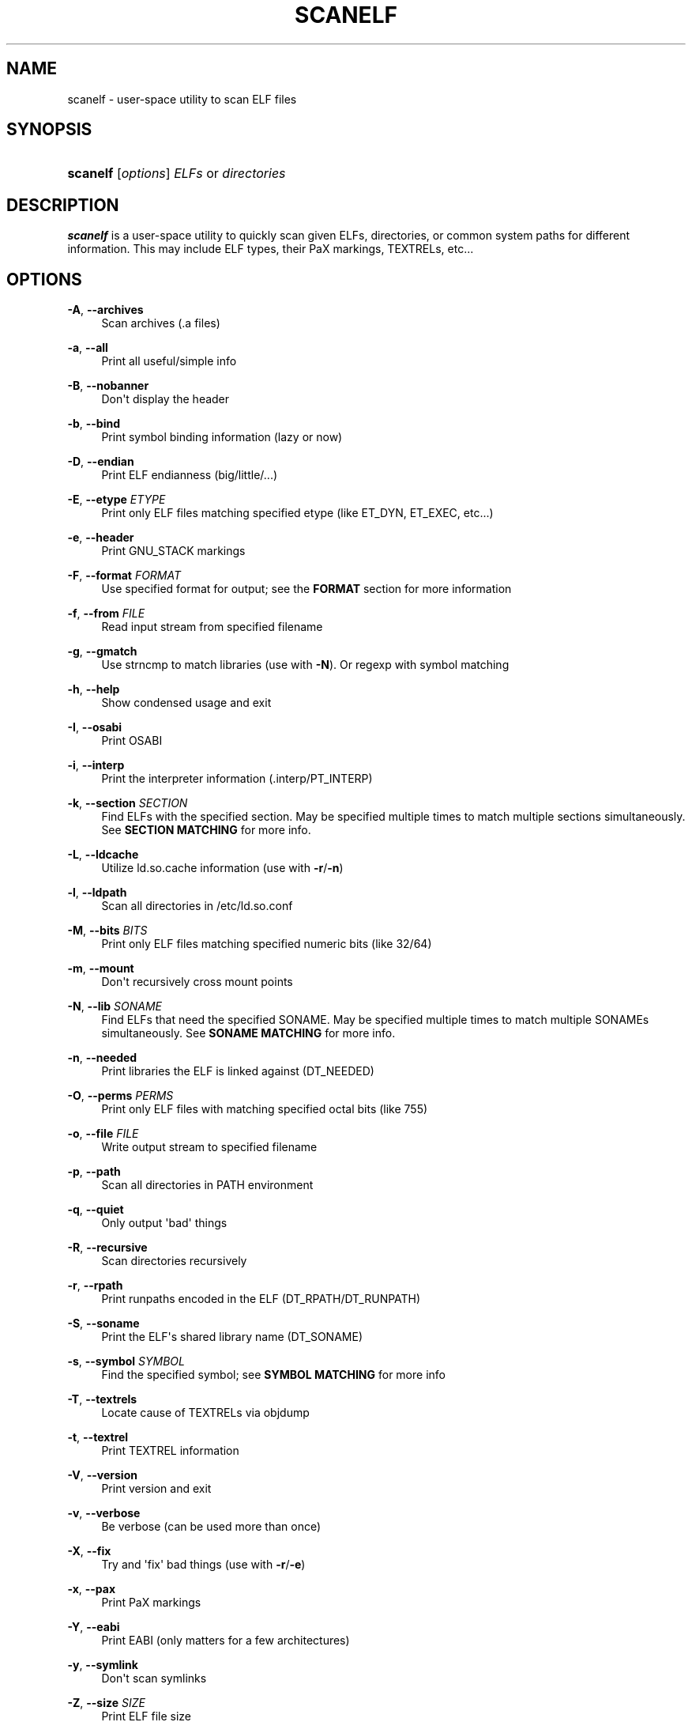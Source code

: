'\" t
.\"     Title: scanelf
.\"    Author: Ned Ludd <solar@gentoo.org>
.\" Generator: DocBook XSL Stylesheets v1.79.1 <http://docbook.sf.net/>
.\"      Date: 01/24/2017
.\"    Manual: Documentation for pax-utils
.\"    Source: pax-utils 1.2.2
.\"  Language: English
.\"
.TH "SCANELF" "1" "01/24/2017" "pax\-utils 1.2.2" "Documentation for pax-utils"
.\" -----------------------------------------------------------------
.\" * Define some portability stuff
.\" -----------------------------------------------------------------
.\" ~~~~~~~~~~~~~~~~~~~~~~~~~~~~~~~~~~~~~~~~~~~~~~~~~~~~~~~~~~~~~~~~~
.\" http://bugs.debian.org/507673
.\" http://lists.gnu.org/archive/html/groff/2009-02/msg00013.html
.\" ~~~~~~~~~~~~~~~~~~~~~~~~~~~~~~~~~~~~~~~~~~~~~~~~~~~~~~~~~~~~~~~~~
.ie \n(.g .ds Aq \(aq
.el       .ds Aq '
.\" -----------------------------------------------------------------
.\" * set default formatting
.\" -----------------------------------------------------------------
.\" disable hyphenation
.nh
.\" disable justification (adjust text to left margin only)
.ad l
.\" -----------------------------------------------------------------
.\" * MAIN CONTENT STARTS HERE *
.\" -----------------------------------------------------------------
.SH "NAME"
scanelf \- user\-space utility to scan ELF files
.SH "SYNOPSIS"
.HP \w'\fBscanelf\fR\ 'u
\fBscanelf\fR [\fIoptions\fR] \fIELFs\fR\ or\ \fIdirectories\fR
.SH "DESCRIPTION"
.PP
\fBscanelf\fR
is a user\-space utility to quickly scan given ELFs, directories, or common system paths for different information\&. This may include ELF types, their PaX markings, TEXTRELs, etc\&.\&.\&.
.SH "OPTIONS"
.PP
\fB\-A\fR, \fB\-\-archives\fR
.RS 4
Scan archives (\&.a files)
.RE
.PP
\fB\-a\fR, \fB\-\-all\fR
.RS 4
Print all useful/simple info
.RE
.PP
\fB\-B\fR, \fB\-\-nobanner\fR
.RS 4
Don\*(Aqt display the header
.RE
.PP
\fB\-b\fR, \fB\-\-bind\fR
.RS 4
Print symbol binding information (lazy or now)
.RE
.PP
\fB\-D\fR, \fB\-\-endian\fR
.RS 4
Print ELF endianness (big/little/\&.\&.\&.)
.RE
.PP
\fB\-E\fR, \fB\-\-etype\fR \fIETYPE\fR
.RS 4
Print only ELF files matching specified etype (like ET_DYN, ET_EXEC, etc\&.\&.\&.)
.RE
.PP
\fB\-e\fR, \fB\-\-header\fR
.RS 4
Print GNU_STACK markings
.RE
.PP
\fB\-F\fR, \fB\-\-format\fR \fIFORMAT\fR
.RS 4
Use specified format for output; see the
\fBFORMAT\fR
section for more information
.RE
.PP
\fB\-f\fR, \fB\-\-from\fR \fIFILE\fR
.RS 4
Read input stream from specified filename
.RE
.PP
\fB\-g\fR, \fB\-\-gmatch\fR
.RS 4
Use strncmp to match libraries (use with
\fB\-N\fR)\&. Or regexp with symbol matching
.RE
.PP
\fB\-h\fR, \fB\-\-help\fR
.RS 4
Show condensed usage and exit
.RE
.PP
\fB\-I\fR, \fB\-\-osabi\fR
.RS 4
Print OSABI
.RE
.PP
\fB\-i\fR, \fB\-\-interp\fR
.RS 4
Print the interpreter information (\&.interp/PT_INTERP)
.RE
.PP
\fB\-k\fR, \fB\-\-section\fR \fISECTION\fR
.RS 4
Find ELFs with the specified section\&. May be specified multiple times to match multiple sections simultaneously\&. See
\fBSECTION MATCHING\fR
for more info\&.
.RE
.PP
\fB\-L\fR, \fB\-\-ldcache\fR
.RS 4
Utilize
ld\&.so\&.cache
information (use with
\fB\-r\fR/\fB\-n\fR)
.RE
.PP
\fB\-l\fR, \fB\-\-ldpath\fR
.RS 4
Scan all directories in
/etc/ld\&.so\&.conf
.RE
.PP
\fB\-M\fR, \fB\-\-bits\fR \fIBITS\fR
.RS 4
Print only ELF files matching specified numeric bits (like 32/64)
.RE
.PP
\fB\-m\fR, \fB\-\-mount\fR
.RS 4
Don\*(Aqt recursively cross mount points
.RE
.PP
\fB\-N\fR, \fB\-\-lib\fR \fISONAME\fR
.RS 4
Find ELFs that need the specified SONAME\&. May be specified multiple times to match multiple SONAMEs simultaneously\&. See
\fBSONAME MATCHING\fR
for more info\&.
.RE
.PP
\fB\-n\fR, \fB\-\-needed\fR
.RS 4
Print libraries the ELF is linked against (DT_NEEDED)
.RE
.PP
\fB\-O\fR, \fB\-\-perms\fR \fIPERMS\fR
.RS 4
Print only ELF files with matching specified octal bits (like 755)
.RE
.PP
\fB\-o\fR, \fB\-\-file\fR \fIFILE\fR
.RS 4
Write output stream to specified filename
.RE
.PP
\fB\-p\fR, \fB\-\-path\fR
.RS 4
Scan all directories in PATH environment
.RE
.PP
\fB\-q\fR, \fB\-\-quiet\fR
.RS 4
Only output \*(Aqbad\*(Aq things
.RE
.PP
\fB\-R\fR, \fB\-\-recursive\fR
.RS 4
Scan directories recursively
.RE
.PP
\fB\-r\fR, \fB\-\-rpath\fR
.RS 4
Print runpaths encoded in the ELF (DT_RPATH/DT_RUNPATH)
.RE
.PP
\fB\-S\fR, \fB\-\-soname\fR
.RS 4
Print the ELF\*(Aqs shared library name (DT_SONAME)
.RE
.PP
\fB\-s\fR, \fB\-\-symbol\fR \fISYMBOL\fR
.RS 4
Find the specified symbol; see
\fBSYMBOL MATCHING\fR
for more info
.RE
.PP
\fB\-T\fR, \fB\-\-textrels\fR
.RS 4
Locate cause of TEXTRELs via objdump
.RE
.PP
\fB\-t\fR, \fB\-\-textrel\fR
.RS 4
Print TEXTREL information
.RE
.PP
\fB\-V\fR, \fB\-\-version\fR
.RS 4
Print version and exit
.RE
.PP
\fB\-v\fR, \fB\-\-verbose\fR
.RS 4
Be verbose (can be used more than once)
.RE
.PP
\fB\-X\fR, \fB\-\-fix\fR
.RS 4
Try and \*(Aqfix\*(Aq bad things (use with
\fB\-r\fR/\fB\-e\fR)
.RE
.PP
\fB\-x\fR, \fB\-\-pax\fR
.RS 4
Print PaX markings
.RE
.PP
\fB\-Y\fR, \fB\-\-eabi\fR
.RS 4
Print EABI (only matters for a few architectures)
.RE
.PP
\fB\-y\fR, \fB\-\-symlink\fR
.RS 4
Don\*(Aqt scan symlinks
.RE
.PP
\fB\-Z\fR, \fB\-\-size\fR \fISIZE\fR
.RS 4
Print ELF file size
.RE
.PP
\fB\-z\fR, \fB\-\-setpax\fR \fIFLAGS\fR
.RS 4
Sets EI_PAX/PT_PAX_FLAGS to specified flags (use with
\fB\-Xx\fR)
.RE
.PP
\fB\-\-use\-ldpath\fR
.RS 4
Use the ld\&.so\&.conf paths to find the full path to libraries (use in conjunction with \-\-needed)\&.
.RE
.PP
\fB\-\-root\fR \fIPATH\fR
.RS 4
Search the specified root tree instead of /\&. Generally paired with options like \-l or \-p\&. This implicitly treats all paths specified on the command line as relative to the root, so be sure to omit it if you are explicitly listing ELFs\&.
.RE
.SH "FORMAT"
.PP
The format string is much like a printf string in that it is a literal string with flags requesting different information\&. For example, you could use a format string and expect the following results\&.
.sp
.if n \{\
.RS 4
.\}
.nf
  # \fBscanelf\fR \fB\-BF\fR "file %f needs %n; funky time" /bin/bash
  file bash needs libncurses\&.so\&.5,libdl\&.so\&.2,libc\&.so\&.6; funky time
 
.fi
.if n \{\
.RE
.\}
.PP
Note that when you use a format string, generally information related flags should be omitted\&. In other words, you do not want to try and request NEEDED output (\fB\-n\fR) and try to specify a format output at the same time as these operations are mutually exclusive\&. Each information related flag has an equivalent conversion specifier, so use those instead\&. You can of course continue to use non\-information related flags (such as
\fB\-\-verbose\fR)\&.
.PP
There are three characters that introduce conversion specifiers\&.
.PP
\(bu
\fB%\fR
\- replace with info
.sp -1
.TP 2
\(bu
\fB#\fR
\- silent boolean match
.sp -1
.TP 2
\(bu
\fB+\fR
\- verbose match
.PP
And there are a number of conversion specifiers\&. We try to match up the specifier with corresponding option\&.
.PP
\(bu
\fBa\fR
\- machine (EM) type
.sp -1
.TP 2
\(bu
\fBb\fR
\- bind flags
.sp -1
.TP 2
\(bu
\fBe\fR
\- program headers
.sp -1
.TP 2
\(bu
\fBD\fR
\- endian
.sp -1
.TP 2
\(bu
\fBI\fR
\- osabi
.sp -1
.TP 2
\(bu
\fBY\fR
\- eabi
.sp -1
.TP 2
\(bu
\fBF\fR
\- long filename
.sp -1
.TP 2
\(bu
\fBf\fR
\- short filename
.sp -1
.TP 2
\(bu
\fBi\fR
\- interp
.sp -1
.TP 2
\(bu
\fBk\fR
\- section
.sp -1
.TP 2
\(bu
\fBM\fR
\- EI class
.sp -1
.TP 2
\(bu
\fBN\fR
\- specified needed
.sp -1
.TP 2
\(bu
\fBn\fR
\- needed libraries
.sp -1
.TP 2
\(bu
\fBp\fR
\- filename (minus search)
.sp -1
.TP 2
\(bu
\fBo\fR
\- etype
.sp -1
.TP 2
\(bu
\fBO\fR
\- perms
.sp -1
.TP 2
\(bu
\fBr\fR
\- runpaths
.sp -1
.TP 2
\(bu
\fBS\fR
\- SONAME
.sp -1
.TP 2
\(bu
\fBs\fR
\- symbol
.sp -1
.TP 2
\(bu
\fBT\fR
\- all textrels
.sp -1
.TP 2
\(bu
\fBt\fR
\- textrel status
.sp -1
.TP 2
\(bu
\fBx\fR
\- pax flags
.sp
.SH "SYMBOL MATCHING"
.PP
The string specified takes the form
\fB[%[modifiers]%][[+\-]<symbol name>][,[\&.\&.\&.\&.\&.]]\fR\&.
.PP
If the
\fBsymbol name\fR
is empty, then all symbols are matched\&.
.PP
If the
\fBsymbol name\fR
is a glob ("\fB*\fR"), then all symbols are dumped in a debug format\&. Do not rely on the structure of this output as it changes whenever we feel like it\&.
.PP
If the first char of the symbol name is a plus ("\fB+\fR"), then only match defined symbols\&. If it\*(Aqs a minus ("\fB\-\fR"), only match undefined symbols\&. When we say "defined", we mean the symbol is defined in the ELF vs having an external reference\&.
.PP
Putting modifiers in between the percent signs ("\fB%\fR") allows for more in depth filters\&. There are groups of modifiers\&. If you don\*(Aqt specify a member of a group, then all types in that group are matched\&.
.PP
\(bu
\fBSTT group\fR
(symbol type)
.sp -1
.TP 2
\(bu
\fBn\fR
\- STT_NOTYPE
.sp -1
.TP 2
\(bu
\fBo\fR
\- STT_OBJECT
.sp -1
.TP 2
\(bu
\fBf\fR
\- STT_FUNC
.sp -1
.TP 2
\(bu
\fBF\fR
\- STT_FILE
.sp -1
.TP 2
\(bu
\fBSTB group\fR
(symbol binding)
.sp -1
.TP 2
\(bu
\fBl\fR
\- STB_LOCAL
.sp -1
.TP 2
\(bu
\fBg\fR
\- STB_GLOBAL
.sp -1
.TP 2
\(bu
\fBw\fR
\- STB_WEAK
.sp -1
.TP 2
\(bu
\fBSTV group\fR
(symbol visibility)
.sp -1
.TP 2
\(bu
\fBp\fR
\- STV_DEFAULT
.sp -1
.TP 2
\(bu
\fBi\fR
\- STV_INTERNAL
.sp -1
.TP 2
\(bu
\fBh\fR
\- STV_HIDDEN
.sp -1
.TP 2
\(bu
\fBP\fR
\- STV_PROTECTED
.sp -1
.TP 2
\(bu
\fBSHN group\fR
(section header)
.sp -1
.TP 2
\(bu
\fBd\fR
\- defined
.sp -1
.TP 2
\(bu
\fBu\fR
\- SHN_UNDEF
.sp -1
.TP 2
\(bu
\fBa\fR
\- SHN_ABS
.sp -1
.TP 2
\(bu
\fBc\fR
\- SHN_COMMON
.PP
You can search for multiple symbols simultaneously by using a comma ("\fB,\fR") to separate different searches\&. Every symbol that matches will be displayed while unmatched symbols will not\&.
.SH "ELF ETYPES"
.PP
You can narrow your search by specifying the ELF object file type (ETYPE)\&. The commandline option takes the numeric value and or symbolic type\&. Multiple values can be passed comma separated\&. Example \-E ET_EXEC,ET_DYN,1
.PP
Here is the normal list available for your pleasure\&. You of course are free to specify any numeric value you want\&.
.PP
\(bu
\fB0 \- ET_NONE\fR
\- unknown type
.sp -1
.TP 2
\(bu
\fB1 \- ET_REL\fR
\- relocatable file
.sp -1
.TP 2
\(bu
\fB2 \- ET_EXEC\fR
\- executable file
.sp -1
.TP 2
\(bu
\fB3 \- ET_DYN\fR
\- shared object
.sp -1
.TP 2
\(bu
\fB4 \- ET_CORE\fR
\- core file
.sp
.SH "ELF BITS"
.PP
You can also narrow your search by specifying the ELF bitsize\&. Again, specify the numeric value or the symbolic define\&.
.PP
\(bu
\fB32 \- ELFCLASS32\fR
\- 32bit ELFs
.sp -1
.TP 2
\(bu
\fB64 \- ELFCLASS64\fR
\- 64bit ELFs
.sp
.SH "SECTION MATCHING"
.PP
A
\fB!\fR
prefix will only show ELF\*(Aqs that do not have the specified section\&.
.SH "NEEDED SONAME MATCHING"
.PP
A
\fB!\fR
prefix will only show ELF\*(Aqs that do not depend on the specified library\&.
.SH "HOMEPAGE"
.PP
\m[blue]\fBhttp://hardened\&.gentoo\&.org/pax\-utils\&.xml\fR\m[]
.SH "REPORTING BUGS"
.PP
Please include as much information as possible (using any available debugging options) and send bug reports to the maintainers (see the
\fBAUTHORS\fR
section)\&. Please use the Gentoo bugzilla at
\m[blue]\fBhttp://bugs\&.gentoo\&.org/\fR\m[]
if possible\&.
.SH "SEE ALSO"
.PP
\fBchpax\fR(1),
\fBdumpelf\fR(1),
\fBpaxctl\fR(1),
\fBpspax\fR(1),
\fBreadelf\fR(1),
\fBscanelf\fR(1),
\fBelf\fR(5)
.SH "AUTHORS"
.PP
\fBNed Ludd\fR <\&solar@gentoo.org\&>
.RS 4
Maintainer
.RE
.PP
\fBMike Frysinger\fR <\&vapier@gentoo.org\&>
.RS 4
Maintainer
.RE
.PP
\fBFabian Groffen\fR <\&grobian@gentoo.org\&>
.RS 4
Mach-O Maintainer
.RE
.SH "NOTES"
.IP " 1." 4
http://hardened.gentoo.org/pax-utils.xml
.IP " 2." 4
http://bugs.gentoo.org/
